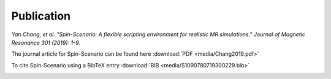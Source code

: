 Publication
===========
*Yan Chang, et al. "Spin-Scenario: A flexible scripting environment for realistic MR simulations." Journal of Magnetic Resonance 301 (2019): 1-9.*

The journal article for Spin-Scenario can be found here :download:`PDF <media/Chang2019.pdf>`

To cite Spin-Scenario using a BibTeX entry :download:`BIB <media/S1090780719300229.bib>`

|cover_article|

.. |cover_article| image:: media/cover.png
	:height: 640
	:align: middle
